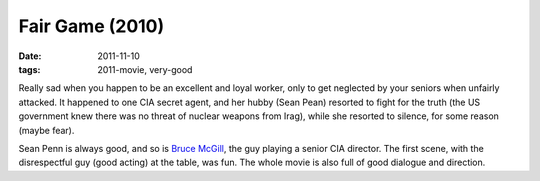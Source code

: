 Fair Game (2010)
================

:date: 2011-11-10
:tags: 2011-movie, very-good



Really sad when you happen to be an excellent and loyal worker, only to
get neglected by your seniors when unfairly attacked. It happened to one
CIA secret agent, and her hubby (Sean Pean) resorted to fight for the
truth (the US government knew there was no threat of nuclear weapons
from Irag), while she resorted to silence, for some reason (maybe fear).

Sean Penn is always good, and so is `Bruce McGill`_, the guy playing a
senior CIA director. The first scene, with the disrespectful guy (good
acting) at the table, was fun. The whole movie is also full of good
dialogue and direction.

.. _Bruce McGill: http://en.wikipedia.org/wiki/Bruce_McGill
